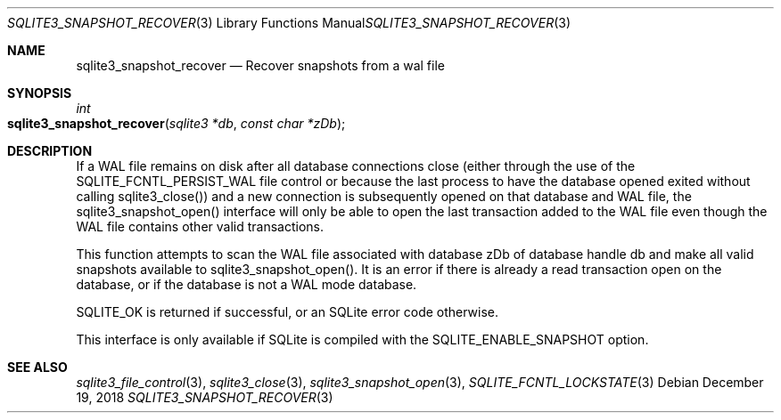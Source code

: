 .Dd December 19, 2018
.Dt SQLITE3_SNAPSHOT_RECOVER 3
.Os
.Sh NAME
.Nm sqlite3_snapshot_recover
.Nd Recover snapshots from a wal file
.Sh SYNOPSIS
.Ft int 
.Fo sqlite3_snapshot_recover
.Fa "sqlite3 *db"
.Fa "const char *zDb"
.Fc
.Sh DESCRIPTION
If a WAL file remains on disk after all database connections
close (either through the use of the SQLITE_FCNTL_PERSIST_WAL
file control or because the last process to have the database
opened exited without calling sqlite3_close()) and a
new connection is subsequently opened on that database and WAL file,
the sqlite3_snapshot_open() interface will only
be able to open the last transaction added to the WAL file even though
the WAL file contains other valid transactions.
.Pp
This function attempts to scan the WAL file associated with database
zDb of database handle db and make all valid snapshots available to
sqlite3_snapshot_open().
It is an error if there is already a read transaction open on the database,
or if the database is not a WAL mode database.
.Pp
SQLITE_OK is returned if successful, or an SQLite error code otherwise.
.Pp
This interface is only available if SQLite is compiled with the SQLITE_ENABLE_SNAPSHOT
option.
.Sh SEE ALSO
.Xr sqlite3_file_control 3 ,
.Xr sqlite3_close 3 ,
.Xr sqlite3_snapshot_open 3 ,
.Xr SQLITE_FCNTL_LOCKSTATE 3
